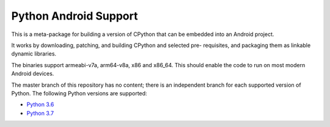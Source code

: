 Python Android Support
======================

This is a meta-package for building a version of CPython that can be embedded
into an Android project.

It works by downloading, patching, and building CPython and selected pre-
requisites, and packaging them as linkable dynamic libraries.

The binaries support armeabi-v7a, arm64-v8a, x86 and x86_64. This should enable
the code to run on most modern Android devices.

The master branch of this repository has no content; there is an
independent branch for each supported version of Python. The following
Python versions are supported:

* `Python 3.6 <https://github.com/beeware/Python-Android-support/tree/3.6>`__
* `Python 3.7 <https://github.com/pmp-p/Python-Android-support/tree/3.7>`__
